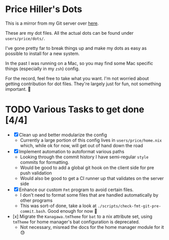 * Price Hiller's Dots
This is a mirror from my Git server over [[https://git.orion-technologies.io/Price/dots][here]].

These are my dot files. All the actual dots can be found under ~users/price/dots/~.

I've gone pretty far to break things up and make my dots as easy as possible to install for a
new system.

In the past I was running on a Mac, so you may find some Mac specific things (especially in my
~zsh~) config.

For the record, feel free to take what you want. I'm not worried about getting contribution for
dot files. They're largely just for fun, not something important. 🙂

* TODO Various Tasks to get done [4/4]

- [X] Clean up and better modularize the config
  - Currently a large portion of this config lives in ~users/price/home.nix~ which, while ok for
    now, will get out of hand down the road
- [X] Implement automation to autoformat various paths
  - Looking through the commit history I have semi-regular ~style~ commits for formatting.
  - Would be good to add a global git hook on the client side for pre push validation
  - Would also be good to get a CI runner up that validates on the server side
- [X] Enhance our custom ~Fmt~ program to avoid certain files.
  - I don't need to format some files that are handled automatically by other programs
  - This was sort-of done, take a look at ~./scripts/check-fmt-git-pre-commit.bash~. Good enough
    for now 🤷
- [x] Migrate the ~Kanagawa.tmTheme~ for ~bat~ to a nix attribute set, using ~tmTheme~ for home manager's bat configuration is deprecated.
  - Not necessary, misread the docs for the home manager module for it 😓
